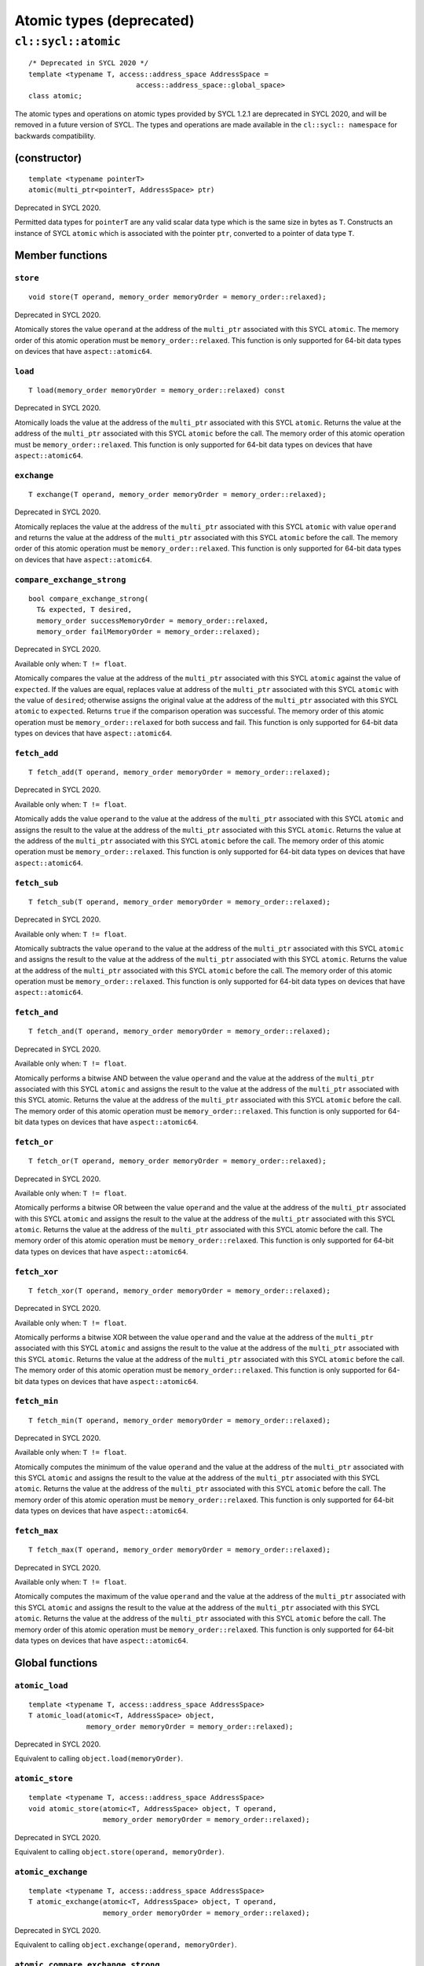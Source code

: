..
  Copyright 2024 The Khronos Group Inc.
  SPDX-License-Identifier: CC-BY-4.0

*************************
Atomic types (deprecated)
*************************

====================
``cl::sycl::atomic``
====================

::

  /* Deprecated in SYCL 2020 */
  template <typename T, access::address_space AddressSpace =
                            access::address_space::global_space>
  class atomic;

The atomic types and operations on atomic types provided by SYCL 1.2.1
are deprecated in SYCL 2020, and will be removed in a future version
of SYCL. The types and operations are made available in the
``cl::sycl:: namespace`` for backwards compatibility.

.. seealso:: |SYCL_SPEC_ATOMIC_TYPES|

(constructor)
=============

::

  template <typename pointerT>
  atomic(multi_ptr<pointerT, AddressSpace> ptr)

Deprecated in SYCL 2020.

Permitted data types for ``pointerT`` are any valid scalar data type
which is the same size in bytes as ``T``. Constructs an instance of
SYCL ``atomic`` which is associated with the pointer ``ptr``,
converted to a pointer of data type ``T``.

Member functions
================

``store``
---------

::

  void store(T operand, memory_order memoryOrder = memory_order::relaxed);

Deprecated in SYCL 2020.

Atomically stores the value ``operand`` at the address of the
``multi_ptr`` associated with this SYCL ``atomic``. The memory
order of this atomic operation must be ``memory_order::relaxed``.
This function is only supported for 64-bit data types on devices
that have ``aspect::atomic64``.

``load``
--------

::

  T load(memory_order memoryOrder = memory_order::relaxed) const

Deprecated in SYCL 2020.

Atomically loads the value at the address of the ``multi_ptr``
associated with this SYCL ``atomic``. Returns the value at the
address of the ``multi_ptr`` associated with this SYCL ``atomic``
before the call. The memory order of this atomic operation must be
``memory_order::relaxed``. This function is only supported for 64-bit
data types on devices that have ``aspect::atomic64``.

``exchange``
------------

::

  T exchange(T operand, memory_order memoryOrder = memory_order::relaxed);

Deprecated in SYCL 2020.

Atomically replaces the value at the address of the ``multi_ptr``
associated with this SYCL ``atomic`` with value ``operand`` and
returns the value at the address of the ``multi_ptr`` associated
with this SYCL ``atomic`` before the call. The memory order of this
atomic operation must be ``memory_order::relaxed``. This function is
only supported for 64-bit data types on devices that have
``aspect::atomic64``.

``compare_exchange_strong``
---------------------------

::

  bool compare_exchange_strong(
    T& expected, T desired,
    memory_order successMemoryOrder = memory_order::relaxed,
    memory_order failMemoryOrder = memory_order::relaxed);

Deprecated in SYCL 2020.

Available only when: ``T != float``.

Atomically compares the value at the address of the ``multi_ptr``
associated with this SYCL ``atomic`` against the value of
``expected``. If the values are equal, replaces value at address of
the ``multi_ptr`` associated with this SYCL ``atomic`` with the value
of ``desired``; otherwise assigns the original value at the address
of the ``multi_ptr`` associated with this SYCL ``atomic`` to
``expected``. Returns ``true`` if the comparison operation was
successful. The memory order of this atomic operation must be
``memory_order::relaxed`` for both success and fail. This function
is only supported for 64-bit data types on devices that have
``aspect::atomic64``.

``fetch_add``
-------------

::

  T fetch_add(T operand, memory_order memoryOrder = memory_order::relaxed);

Deprecated in SYCL 2020.

Available only when: ``T != float``.

Atomically adds the value ``operand`` to the value at the address of the
``multi_ptr`` associated with this SYCL ``atomic`` and assigns the result
to the value at the address of the ``multi_ptr`` associated with this SYCL
``atomic``. Returns the value at the address of the ``multi_ptr``
associated with this SYCL ``atomic`` before the call. The memory order
of this atomic operation must be ``memory_order::relaxed``. This function
is only supported for 64-bit data types on devices that have
``aspect::atomic64``.

``fetch_sub``
-------------

::

  T fetch_sub(T operand, memory_order memoryOrder = memory_order::relaxed);

Deprecated in SYCL 2020.

Available only when: ``T != float``.

Atomically subtracts the value ``operand`` to the value at the address
of the ``multi_ptr`` associated with this SYCL ``atomic`` and assigns
the result to the value at the address of the ``multi_ptr`` associated
with this SYCL ``atomic``. Returns the value at the address of the
``multi_ptr`` associated with this SYCL ``atomic`` before the call.
The memory order of this atomic operation must be
``memory_order::relaxed``. This function is only supported for 64-bit
data types on devices that have ``aspect::atomic64``.

``fetch_and``
-------------

::

  T fetch_and(T operand, memory_order memoryOrder = memory_order::relaxed);

Deprecated in SYCL 2020.

Available only when: ``T != float``.

Atomically performs a bitwise AND between the value ``operand`` and
the value at the address of the ``multi_ptr`` associated with this
SYCL ``atomic`` and assigns the result to the value at the address
of the ``multi_ptr`` associated with this SYCL atomic. Returns the value
at the address of the ``multi_ptr`` associated with this SYCL
``atomic`` before the call. The memory order of this atomic
operation must be ``memory_order::relaxed``. This function is
only supported for 64-bit data types on devices that have
``aspect::atomic64``.

``fetch_or``
-------------

::

  T fetch_or(T operand, memory_order memoryOrder = memory_order::relaxed);

Deprecated in SYCL 2020.

Available only when: ``T != float``.

Atomically performs a bitwise OR between the value ``operand``
and the value at the address of the ``multi_ptr`` associated with
this SYCL ``atomic`` and assigns the result to the value at the
address of the ``multi_ptr`` associated with this SYCL ``atomic``.
Returns the value at the address of the ``multi_ptr`` associated with
this SYCL atomic before the call. The memory order of this atomic
operation must be ``memory_order::relaxed``. This function is only
supported for 64-bit data types on devices that have
``aspect::atomic64``.

``fetch_xor``
-------------

::

  T fetch_xor(T operand, memory_order memoryOrder = memory_order::relaxed);

Deprecated in SYCL 2020.

Available only when: ``T != float``.

Atomically performs a bitwise XOR between the value ``operand`` and the
value at the address of the ``multi_ptr`` associated with this SYCL
``atomic`` and assigns the result to the value at the address of the
``multi_ptr`` associated with this SYCL ``atomic``. Returns the value
at the address of the ``multi_ptr`` associated with this SYCL
``atomic`` before the call. The memory order of this atomic operation
must be ``memory_order::relaxed``. This function is only supported
for 64-bit data types on devices that have ``aspect::atomic64``.

``fetch_min``
-------------

::

  T fetch_min(T operand, memory_order memoryOrder = memory_order::relaxed);

Deprecated in SYCL 2020.

Available only when: ``T != float``.

Atomically computes the minimum of the value ``operand`` and the value
at the address of the ``multi_ptr`` associated with this SYCL
``atomic`` and assigns the result to the value at the address
of the ``multi_ptr`` associated with this SYCL ``atomic``.
Returns the value at the address of the ``multi_ptr`` associated
with this SYCL ``atomic`` before the call. The memory order of
this atomic operation must be ``memory_order::relaxed``. This
function is only supported for 64-bit data types on devices that
have ``aspect::atomic64``.

``fetch_max``
-------------

::

  T fetch_max(T operand, memory_order memoryOrder = memory_order::relaxed);

Deprecated in SYCL 2020.

Available only when: ``T != float``.

Atomically computes the maximum of the value ``operand`` and the
value at the address of the ``multi_ptr`` associated with this
SYCL ``atomic`` and assigns the result to the value at the
address of the ``multi_ptr`` associated with this SYCL ``atomic``.
Returns the value at the address of the ``multi_ptr`` associated
with this SYCL ``atomic`` before the call. The memory order of
this atomic operation must be ``memory_order::relaxed``. This
function is only supported for 64-bit data types on devices
that have ``aspect::atomic64``.


Global functions
================

``atomic_load``
---------------

::

  template <typename T, access::address_space AddressSpace>
  T atomic_load(atomic<T, AddressSpace> object,
                memory_order memoryOrder = memory_order::relaxed);

Deprecated in SYCL 2020.

Equivalent to calling ``object.load(memoryOrder)``.

``atomic_store``
----------------

::

  template <typename T, access::address_space AddressSpace>
  void atomic_store(atomic<T, AddressSpace> object, T operand,
                    memory_order memoryOrder = memory_order::relaxed);

Deprecated in SYCL 2020.

Equivalent to calling ``object.store(operand, memoryOrder)``.

``atomic_exchange``
-------------------

::

  template <typename T, access::address_space AddressSpace>
  T atomic_exchange(atomic<T, AddressSpace> object, T operand,
                    memory_order memoryOrder = memory_order::relaxed);

Deprecated in SYCL 2020.

Equivalent to calling ``object.exchange(operand, memoryOrder)``.

``atomic_compare_exchange_strong``
----------------------------------

::

  template <typename T, access::address_space AddressSpace>
  bool atomic_compare_exchange_strong(
      atomic<T, AddressSpace> object, T& expected, T desired,
      memory_order successMemoryOrder = memory_order::relaxed memory_order
          failMemoryOrder = memory_order::relaxed);

Deprecated in SYCL 2020.

Equivalent to calling
``object.compare_exchange_strong(expected, desired,
successMemoryOrder, failMemoryOrders)``.

``atomic_fetch_add``
--------------------

::

  template <typename T, access::address_space AddressSpace>
  T atomic_fetch_add(atomic<T, AddressSpace> object, T operand,
                     memory_order memoryOrder = memory_order::relaxed);

Deprecated in SYCL 2020.

Equivalent to calling ``object.fetch_add(operand, memoryOrder)``.

``atomic_fetch_sub``
--------------------

::

  template <typename T, access::address_space AddressSpace>
  T atomic_fetch_sub(atomic<T, AddressSpace> object, T operand,
                     memory_order memoryOrder = memory_order::relaxed);

Deprecated in SYCL 2020.

Equivalent to calling ``object.fetch_sub(operand, memoryOrder)``.

``atomic_fetch_and``
--------------------

::

  template <typename T, access::address_space AddressSpace>
  T atomic_fetch_and(atomic<T> operand, T object,
                     memory_order memoryOrder = memory_order::relaxed);

Deprecated in SYCL 2020.

Equivalent to calling ``object.fetch_add(operand, memoryOrder)``.

``atomic_fetch_or``
-------------------

::

  template <typename T, access::address_space AddressSpace>
  T atomic_fetch_or(atomic<T, AddressSpace> object, T operand,
                    memory_order memoryOrder = memory_order::relaxed);

Deprecated in SYCL 2020.

Equivalent to calling ``object.fetch_or(operand, memoryOrder)``.

``atomic_fetch_xor``
--------------------

::

  template <typename T, access::address_space AddressSpace>
  T atomic_fetch_xor(atomic<T, AddressSpace> object, T operand,
                     memory_order memoryOrder = memory_order::relaxed);

Deprecated in SYCL 2020.

Equivalent to calling ``object.fetch_xor(operand, memoryOrder)``.

``atomic_fetch_min``
--------------------

::

  template <typename T, access::address_space AddressSpace>
  T atomic_fetch_min(atomic<T, AddressSpace> object, T operand,
                     memory_order memoryOrder = memory_order::relaxed);

Deprecated in SYCL 2020.

Equivalent to calling ``object.fetch_min(operand, memoryOrder)``.

``atomic_fetch_max``
--------------------

::

  template <typename T, access::address_space AddressSpace>
  T atomic_fetch_max(atomic<T, AddressSpace> object, T operand,
                     memory_order memoryOrder = memory_order::relaxed);

Deprecated in SYCL 2020.

Equivalent to calling ``object.fetch_max(operand, memoryOrder)``.
